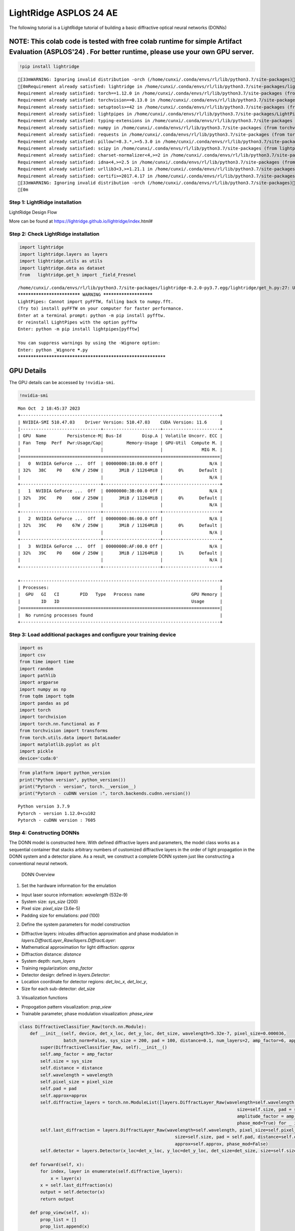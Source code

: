 LightRidge ASPLOS 24 AE 
======================================================================

The following tutorial is a LightRidge tutorial of building a basic
diffractive optical neural networks (DONNs)

NOTE: This colab code is tested with free colab runtime for simple Artifact Evaluation (ASPLOS'24) . For better runtime, please use your own GPU server.
~~~~~~~~~~~~~~~~~~~~~~~~~~~~~~~~~~~~~~~~~~~~~~~~~~~~~~~~~~~~~~~~~~~~~~~~~~~~~~~~~~~~~~~~~~~~~~~~~~~~~~~~~~~~~~~~~~~~~~~~~~~~~~~~~~~~~~~~~~~~~~~~~~~~~~~~

.. code:: ipython3

    !pip install lightridge


.. parsed-literal::

    [33mWARNING: Ignoring invalid distribution -orch (/home/cunxi/.conda/envs/rl/lib/python3.7/site-packages)[0m[33m
    [0mRequirement already satisfied: lightridge in /home/cunxi/.conda/envs/rl/lib/python3.7/site-packages/lightridge-0.2.0-py3.7.egg (0.2.0)
    Requirement already satisfied: torch==1.12.0 in /home/cunxi/.conda/envs/rl/lib/python3.7/site-packages (from lightridge) (1.12.0)
    Requirement already satisfied: torchvision==0.13.0 in /home/cunxi/.conda/envs/rl/lib/python3.7/site-packages (from lightridge) (0.13.0)
    Requirement already satisfied: setuptools>=42 in /home/cunxi/.conda/envs/rl/lib/python3.7/site-packages (from lightridge) (52.0.0.post20210125)
    Requirement already satisfied: lightpipes in /home/cunxi/.conda/envs/rl/lib/python3.7/site-packages/LightPipes-2.1.0-py3.7.egg (from lightridge) (2.1.0)
    Requirement already satisfied: typing-extensions in /home/cunxi/.conda/envs/rl/lib/python3.7/site-packages (from torch==1.12.0->lightridge) (4.5.0)
    Requirement already satisfied: numpy in /home/cunxi/.conda/envs/rl/lib/python3.7/site-packages (from torchvision==0.13.0->lightridge) (1.19.2)
    Requirement already satisfied: requests in /home/cunxi/.conda/envs/rl/lib/python3.7/site-packages (from torchvision==0.13.0->lightridge) (2.31.0)
    Requirement already satisfied: pillow!=8.3.*,>=5.3.0 in /home/cunxi/.conda/envs/rl/lib/python3.7/site-packages (from torchvision==0.13.0->lightridge) (9.3.0)
    Requirement already satisfied: scipy in /home/cunxi/.conda/envs/rl/lib/python3.7/site-packages (from lightpipes->lightridge) (1.7.3)
    Requirement already satisfied: charset-normalizer<4,>=2 in /home/cunxi/.conda/envs/rl/lib/python3.7/site-packages (from requests->torchvision==0.13.0->lightridge) (3.0.1)
    Requirement already satisfied: idna<4,>=2.5 in /home/cunxi/.conda/envs/rl/lib/python3.7/site-packages (from requests->torchvision==0.13.0->lightridge) (3.4)
    Requirement already satisfied: urllib3<3,>=1.21.1 in /home/cunxi/.conda/envs/rl/lib/python3.7/site-packages (from requests->torchvision==0.13.0->lightridge) (1.26.15)
    Requirement already satisfied: certifi>=2017.4.17 in /home/cunxi/.conda/envs/rl/lib/python3.7/site-packages (from requests->torchvision==0.13.0->lightridge) (2020.12.5)
    [33mWARNING: Ignoring invalid distribution -orch (/home/cunxi/.conda/envs/rl/lib/python3.7/site-packages)[0m[33m
    [0m

Step 1: LightRidge installation
-------------------------------

.. raw:: html

   <h1>

LightRidge Design Flow

.. raw:: html

   </h1>


   <p>

.. raw:: html

   </p>

More can be found at https://lightridge.github.io/lightridge/index.html#

Step 2: Check LightRidge installation
-------------------------------------

.. code:: ipython3

    import lightridge
    import lightridge.layers as layers
    import lightridge.utils as utils
    import lightridge.data as dataset
    from   lightridge.get_h import _field_Fresnel


.. parsed-literal::

    /home/cunxi/.conda/envs/rl/lib/python3.7/site-packages/lightridge-0.2.0-py3.7.egg/lightridge/get_h.py:27: UserWarning: 
    **************************** WARNING ***********************
    LightPipes: Cannot import pyFFTW, falling back to numpy.fft.
    (Try to) install pyFFTW on your computer for faster performance.
    Enter at a terminal prompt: python -m pip install pyfftw.
    Or reinstall LightPipes with the option pyfftw
    Enter: python -m pip install lightpipes[pyfftw]
    
    You can suppress warnings by using the -Wignore option:
    Enter: python _Wignore *****.py
    *************************************************************


GPU Details
~~~~~~~~~~~

The GPU details can be accessed by ``!nvidia-smi``.

.. code:: ipython3

    !nvidia-smi


.. parsed-literal::

    Mon Oct  2 18:45:37 2023       
    +-----------------------------------------------------------------------------+
    | NVIDIA-SMI 510.47.03    Driver Version: 510.47.03    CUDA Version: 11.6     |
    |-------------------------------+----------------------+----------------------+
    | GPU  Name        Persistence-M| Bus-Id        Disp.A | Volatile Uncorr. ECC |
    | Fan  Temp  Perf  Pwr:Usage/Cap|         Memory-Usage | GPU-Util  Compute M. |
    |                               |                      |               MIG M. |
    |===============================+======================+======================|
    |   0  NVIDIA GeForce ...  Off  | 00000000:18:00.0 Off |                  N/A |
    | 32%   38C    P0    67W / 250W |      3MiB / 11264MiB |      0%      Default |
    |                               |                      |                  N/A |
    +-------------------------------+----------------------+----------------------+
    |   1  NVIDIA GeForce ...  Off  | 00000000:3B:00.0 Off |                  N/A |
    | 32%   39C    P0    66W / 250W |      3MiB / 11264MiB |      0%      Default |
    |                               |                      |                  N/A |
    +-------------------------------+----------------------+----------------------+
    |   2  NVIDIA GeForce ...  Off  | 00000000:86:00.0 Off |                  N/A |
    | 32%   39C    P0    67W / 250W |      3MiB / 11264MiB |      0%      Default |
    |                               |                      |                  N/A |
    +-------------------------------+----------------------+----------------------+
    |   3  NVIDIA GeForce ...  Off  | 00000000:AF:00.0 Off |                  N/A |
    | 32%   39C    P0    66W / 250W |      3MiB / 11264MiB |      1%      Default |
    |                               |                      |                  N/A |
    +-------------------------------+----------------------+----------------------+
                                                                                   
    +-----------------------------------------------------------------------------+
    | Processes:                                                                  |
    |  GPU   GI   CI        PID   Type   Process name                  GPU Memory |
    |        ID   ID                                                   Usage      |
    |=============================================================================|
    |  No running processes found                                                 |
    +-----------------------------------------------------------------------------+


Step 3: Load additional packages and configure your training device
-------------------------------------------------------------------

.. code:: ipython3

    import os
    import csv
    from time import time
    import random
    import pathlib
    import argparse
    import numpy as np
    from tqdm import tqdm
    import pandas as pd
    import torch
    import torchvision
    import torch.nn.functional as F
    from torchvision import transforms
    from torch.utils.data import DataLoader
    import matplotlib.pyplot as plt
    import pickle
    device='cuda:0'

.. code:: ipython3

    from platform import python_version
    print("Python version", python_version())
    print("Pytorch - version", torch.__version__)
    print("Pytorch - cuDNN version :", torch.backends.cudnn.version())


.. parsed-literal::

    Python version 3.7.9
    Pytorch - version 1.12.0+cu102
    Pytorch - cuDNN version : 7605


Step 4: Constructing DONNs
--------------------------

The DONN model is constructed here. With defined diffractive layers and
parameters, the model class works as a sequential container that stacks
arbitrary numbers of customized diffractive layers in the order of light
propagation in the DONN system and a detector plane. As a result, we
construct a complete DONN system just like constructing a conventional
neural network.

.. figure:: https://lightridge.github.io/lightridge/_images/sci18.jpg
   :alt: DONN Overview

   DONN Overview

1. Set the hardware information for the emulation

-  Input laser source information: *wavelength* (532e-9)
-  System size: *sys\_size* (200)
-  Pixel size: *pixel\_size* (3.6e-5)
-  Padding size for emulations: *pad* (100)

2. Define the system parameters for model construction

-  Diffractive layers: inlcudes diffraction approximation and phase
   modulation in *layers.DiffractLayer\_Raw/layers.DiffractLayer*:
-  Mathematical approximation for light diffraction: *approx*
-  Diffraction distance: *distance*
-  System depth: *num\_layers*
-  Training regularization: *amp\_factor*

-  Detector design: defined in *layers.Detector*:
-  Location coordinate for detector regions: *det\_loc\_x, det\_loc\_y*,
-  Size for each sub-detector: *det\_size*

3. Visualization functions

-  Propogation pattern visualization: *prop\_view*
-  Trainable parameter, phase modulation visualization: *phase\_view*

.. code:: ipython3

    class DiffractiveClassifier_Raw(torch.nn.Module):
        def __init__(self, device, det_x_loc, det_y_loc, det_size, wavelength=5.32e-7, pixel_size=0.000036,
                     batch_norm=False, sys_size = 200, pad = 100, distance=0.1, num_layers=2, amp_factor=6, approx="Fresnel3"):
            super(DiffractiveClassifier_Raw, self).__init__()
            self.amp_factor = amp_factor
            self.size = sys_size
            self.distance = distance
            self.wavelength = wavelength
            self.pixel_size = pixel_size
            self.pad = pad
            self.approx=approx
            self.diffractive_layers = torch.nn.ModuleList([layers.DiffractLayer_Raw(wavelength=self.wavelength, pixel_size=self.pixel_size,
                                                                                        size=self.size, pad = self.pad, distance=self.distance,
                                                                                        amplitude_factor = amp_factor, approx=self.approx,
                                                                                        phase_mod=True) for _ in range(num_layers)])
            self.last_diffraction = layers.DiffractLayer_Raw(wavelength=self.wavelength, pixel_size=self.pixel_size,
                                                                size=self.size, pad = self.pad, distance=self.distance,
                                                                approx=self.approx, phase_mod=False)
            self.detector = layers.Detector(x_loc=det_x_loc, y_loc=det_y_loc, det_size=det_size, size=self.size)
    
        def forward(self, x):
            for index, layer in enumerate(self.diffractive_layers):
                x = layer(x)
            x = self.last_diffraction(x)
            output = self.detector(x)
            return output
    
        def prop_view(self, x):
            prop_list = []
            prop_list.append(x)
            x = x #* self.amp_factor
            for index, layer in enumerate(self.diffractive_layers):
                x = layer(x)
                prop_list.append(x)
            x = self.last_diffraction(x)
            prop_list.append(x)
            for i in range(x.shape[0]):
                print(i)
                utils.forward_func_visualization(prop_list, self.size, fname="mnist_%s.pdf" % i, idx=i, intensity_plot=False)
            output = self.detector(x)
            return
    
        def phase_view(self, cmap="hsv"):
            phase_list = []
            for index, layer in enumerate(self.diffractive_layers):
                phase_list.append(layer.phase)
            print(phase_list[0].shape)
            utils.phase_visualization(phase_list,size=self.size, cmap=cmap, fname="prop_view_reflection.pdf")
            return

Step 5: Training DONNs
----------------------

The fully differentiable DONN system can use conventional
backpropagation engine to optimize.

.. code:: ipython3

    def train(model,train_dataloader, val_dataloader, epochs, lr):
        criterion = torch.nn.MSELoss(reduction='sum').to(device)
        print('training starts.')
        optimizer = torch.optim.Adam(model.parameters(), lr=lr)
        scheduler = torch.optim.lr_scheduler.StepLR(optimizer,step_size=20, gamma=0.5)
    
        for epoch in range(epochs):
            log = []
            model.train()
            train_len = 0.0
            train_running_counter = 0.0
            train_running_loss = 0.0
            tk0 = tqdm(train_dataloader, ncols=150, total=int(len(train_dataloader)))
            for train_iter, train_data_batch in enumerate(tk0):
                train_images, train_labels = utils.data_to_cplex(train_data_batch, device='cuda:0')
                train_outputs = model(train_images)
                train_loss_ = criterion(train_outputs, train_labels)
                train_counter_ = torch.eq(torch.argmax(train_labels, dim=1), torch.argmax(train_outputs, dim=1)).float().sum()
    
                optimizer.zero_grad()
                train_loss_.backward(retain_graph=True)
                optimizer.step()
                train_len += len(train_labels)
                train_running_loss += train_loss_.item()
                train_running_counter += train_counter_
    
                train_loss = train_running_loss / train_len
                train_accuracy = train_running_counter / train_len
    
                tk0.set_description_str('Epoch {}/{} : Training'.format(epoch, epochs))
                tk0.set_postfix({'Train_Loss': '{:.2f}'.format(train_loss), 'Train_Accuracy': '{:.5f}'.format(train_accuracy)})
            scheduler.step()
            val_loss, val_accuracy = eval(model, val_dataloader, epoch)
    
    
        return train_loss, train_accuracy, val_loss, val_accuracy, log

.. code:: ipython3

    def eval(model, val_dataloader, epoch):
        criterion = torch.nn.MSELoss(reduction='sum').to(device)
        with torch.no_grad():
            model.eval()
            val_len = 0.0
            val_running_counter = 0.0
            val_running_loss = 0.0
    
            tk1 = tqdm(val_dataloader, ncols=100, total=int(len(val_dataloader)))
            for val_iter, val_data_batch in enumerate(tk1):
                val_images, val_labels = utils.data_to_cplex(val_data_batch,device='cuda:0')
                val_outputs = model(val_images)
    
                val_loss_ = criterion(val_outputs, val_labels)
                val_counter_ = torch.eq(torch.argmax(val_labels, dim=1), torch.argmax(val_outputs, dim=1)).float().sum()
    
                val_len += len(val_labels)
                val_running_loss += val_loss_.item()
                val_running_counter += val_counter_
    
                val_loss = val_running_loss / val_len
                val_accuracy = val_running_counter / val_len
    
                tk1.set_description_str('Validating')
                tk1.set_postfix({'Val_Loss': '{:.5f}'.format(val_loss), 'Val_Accuarcy': '{:.5f}'.format(val_accuracy)})
        return val_loss, val_accuracy

.. code:: ipython3

    # Parameters define
    batch_size = 500
    sys_size = 200
    distance = 0.3
    pixel_size = 3.6e-5
    pad = 100
    wavelength = 5.32e-7
    approx = 'Fresnel'
    amp_factor = 1.5
    depth = 5
    device = "cuda:0"
    epochs = 10
    lr = 0.1
    det_x_loc = [40, 40, 40, 90, 90, 90, 90, 140, 140, 140]
    det_y_loc = [40, 90, 140, 30, 70, 110, 150, 40, 90, 140]
    det_size = 20

.. code:: ipython3

    # dataset loader
    load_dataset = dataset.load_dataset(batch_size = batch_size, system_size = sys_size, datapath = "./data")
    train_dataloader, val_dataloader = load_dataset.MNIST()
    #train_dataloader, val_dataloader = load_dataset.FMNIST()
    
    # model construction
    model = DiffractiveClassifier_Raw(num_layers=depth, batch_norm =False,device=device,
                            #det_y_loc = [105, 125, 145, 95, 115, 135, 155, 105, 125, 145], #det_y_loc = [175,195,215,165,185,205,225,175,195,215],
                            #det_x_loc = [105, 105, 105, 125, 125, 125, 125, 145, 145, 145], #, det_x_loc = [175,175,175,195,195,195,195,215,215,215],
                            #det_size = 10,
                            det_x_loc = det_x_loc,
                            det_y_loc = det_y_loc,
                            det_size = det_size,
                            wavelength=wavelength, pixel_size = pixel_size, sys_size=sys_size, pad = pad,
                            distance=distance,amp_factor=amp_factor, approx=approx)
    model.to(device)
    
    # mode training
    train(model, train_dataloader, val_dataloader, epochs, lr)


.. parsed-literal::

    Network is constructed using Fresnel approximation
    Network is constructed using Fresnel approximation


.. parsed-literal::

    /home/cunxi/.conda/envs/rl/lib/python3.7/site-packages/torchvision/transforms/transforms.py:333: UserWarning: Argument 'interpolation' of type int is deprecated since 0.13 and will be removed in 0.15. Please use InterpolationMode enum.
      "Argument 'interpolation' of type int is deprecated since 0.13 and will be removed in 0.15. "


.. parsed-literal::

    Network is constructed using Fresnel approximation
    Network is constructed using Fresnel approximation
    Network is constructed using Fresnel approximation
    Network is constructed using Fresnel approximation
    training starts.


.. parsed-literal::

    Epoch 0/10 : Training: 100%|███████████████████████████████████████████████| 120/120 [00:30<00:00,  3.92it/s, Train_Loss=0.27, Train_Accuracy=0.85105]
    Validating: 100%|███████████| 20/20 [00:03<00:00,  5.43it/s, Val_Loss=0.18133, Val_Accuarcy=0.91200]
    Epoch 1/10 : Training: 100%|███████████████████████████████████████████████| 120/120 [00:29<00:00,  4.12it/s, Train_Loss=0.18, Train_Accuracy=0.91420]
    Validating: 100%|███████████| 20/20 [00:03<00:00,  5.99it/s, Val_Loss=0.16733, Val_Accuarcy=0.91910]
    Epoch 2/10 : Training: 100%|███████████████████████████████████████████████| 120/120 [00:28<00:00,  4.16it/s, Train_Loss=0.17, Train_Accuracy=0.91818]
    Validating: 100%|███████████| 20/20 [00:03<00:00,  5.47it/s, Val_Loss=0.15881, Val_Accuarcy=0.92290]
    Epoch 3/10 : Training: 100%|███████████████████████████████████████████████| 120/120 [00:29<00:00,  4.14it/s, Train_Loss=0.16, Train_Accuracy=0.92145]
    Validating: 100%|███████████| 20/20 [00:03<00:00,  5.93it/s, Val_Loss=0.15401, Val_Accuarcy=0.92710]
    Epoch 4/10 : Training: 100%|███████████████████████████████████████████████| 120/120 [00:29<00:00,  4.13it/s, Train_Loss=0.16, Train_Accuracy=0.92262]
    Validating: 100%|███████████| 20/20 [00:03<00:00,  5.37it/s, Val_Loss=0.15312, Val_Accuarcy=0.92860]
    Epoch 5/10 : Training: 100%|███████████████████████████████████████████████| 120/120 [00:28<00:00,  4.19it/s, Train_Loss=0.16, Train_Accuracy=0.92418]
    Validating: 100%|███████████| 20/20 [00:03<00:00,  5.87it/s, Val_Loss=0.15291, Val_Accuarcy=0.92760]
    Epoch 6/10 : Training: 100%|███████████████████████████████████████████████| 120/120 [00:29<00:00,  4.09it/s, Train_Loss=0.16, Train_Accuracy=0.92473]
    Validating: 100%|███████████| 20/20 [00:03<00:00,  5.63it/s, Val_Loss=0.14868, Val_Accuarcy=0.92990]
    Epoch 7/10 : Training: 100%|███████████████████████████████████████████████| 120/120 [00:28<00:00,  4.20it/s, Train_Loss=0.16, Train_Accuracy=0.92563]
    Validating: 100%|███████████| 20/20 [00:03<00:00,  5.59it/s, Val_Loss=0.14892, Val_Accuarcy=0.92900]
    Epoch 8/10 : Training: 100%|███████████████████████████████████████████████| 120/120 [00:28<00:00,  4.15it/s, Train_Loss=0.16, Train_Accuracy=0.92585]
    Validating: 100%|███████████| 20/20 [00:03<00:00,  5.81it/s, Val_Loss=0.14832, Val_Accuarcy=0.93030]
    Epoch 9/10 : Training: 100%|███████████████████████████████████████████████| 120/120 [00:29<00:00,  4.12it/s, Train_Loss=0.15, Train_Accuracy=0.92633]
    Validating: 100%|███████████| 20/20 [00:03<00:00,  5.99it/s, Val_Loss=0.14873, Val_Accuarcy=0.93260]




.. parsed-literal::

    (0.15468412818908692,
     tensor(0.9263, device='cuda:0'),
     0.14872540073394774,
     tensor(0.9326, device='cuda:0'),
     [])



**Note: We only showcase 10 epochs in this tutorial example to save the
time. To reproduce the full results, you will need 100 epochs as
reported in our paper.**

Step 6: Visualizations
----------------------

.. code:: ipython3

    # Visualization for phase modulation
    model.phase_view(cmap="hsv")


.. parsed-literal::

    torch.Size([200, 200])



.. image:: lightridge_tutorial_ASPLOS24_files/lightridge_tutorial_ASPLOS24_20_1.png


.. code:: ipython3

    # Visualization for propagation
    transform = transforms.Compose([transforms.Resize((sys_size),interpolation=2),transforms.ToTensor()])
    val_dataset = torchvision.datasets.MNIST("./data/", train=False, transform=transform, download=True)
    
    with torch.no_grad():
      model.eval()
      # feel free to add more round of inference test to see the magic of DONNs in Tasks!
      # You just need to replace the index of the val_dataset vector.
      # example round 1
      val_img, val_label =val_dataset[0]
      model.prop_view(val_img.to(device))
      # example round 2
      val_img, val_label =val_dataset[100]
      model.prop_view(val_img.to(device))


.. parsed-literal::

    0
    7 torch.Size([200, 200])
    0
    7 torch.Size([200, 200])



.. image:: lightridge_tutorial_ASPLOS24_files/lightridge_tutorial_ASPLOS24_21_1.png



.. image:: lightridge_tutorial_ASPLOS24_files/lightridge_tutorial_ASPLOS24_21_2.png



.. image:: lightridge_tutorial_ASPLOS24_files/lightridge_tutorial_ASPLOS24_21_3.png



.. image:: lightridge_tutorial_ASPLOS24_files/lightridge_tutorial_ASPLOS24_21_4.png


Step7: Change the DONN model with codesign information
------------------------------------------------------

The measured quantization vector w.r.t the SLM is stored in folder
*device\_parameters* including the phase measurements, i.e., phase
modulation vs applied voltage stage, in *phase.csv*, and the intensity
measurements, i.e., intensity modulation vs applied voltage stage, in
*intensity.csv*.

.. code:: ipython3

    class DiffractiveClassifier_Codesign(torch.nn.Module):
        def __init__(self, phase_func, intensity_func, device, det_x_loc, det_y_loc, det_size, wavelength=5.32e-7, pixel_size=0.000036,
                     batch_norm=False, sys_size = 200, pad = 100, distance=0.1, num_layers=2, precision=256, amp_factor=6, approx="Fresnel3"):
            super(DiffractiveClassifier_Codesign, self).__init__()
            self.amp_factor = amp_factor
            self.size = sys_size
            self.distance = distance
            self.wavelength = wavelength
            self.pixel_size = pixel_size
            self.pad = pad
            self.approx=approx
            self.phase_func = phase_func.to(device)
            self.intensity_func = intensity_func.to(device)
            self.precision = precision
            self.diffractive_layers = torch.nn.ModuleList([layers.DiffractLayer(self.phase_func, self.intensity_func, wavelength=self.wavelength, pixel_size=self.pixel_size,
                                                                                size=self.size, pad = self.pad, distance=self.distance, precision=self.precision,
                                                                                amplitude_factor=amp_factor, approx=self.approx, phase_mod=True) for _ in range(num_layers)])
            self.last_diffraction = layers.DiffractLayer(self.phase_func, self.intensity_func, wavelength=self.wavelength, pixel_size=self.pixel_size,
                                                                size=self.size, pad = self.pad, distance=self.distance, precision=self.precision,
                                                                approx=self.approx, phase_mod=False)
            self.detector = layers.Detector(x_loc=det_x_loc, y_loc=det_y_loc, det_size=det_size, size=self.size)
    
        def forward(self, x):
            for index, layer in enumerate(self.diffractive_layers):
                x = layer(x)
            x = self.last_diffraction(x)
            output = self.detector(x)
            return output
    
        def prop_view(self, x):
            prop_list = []
            prop_list.append(x)
            x = x #* self.amp_factor
            for index, layer in enumerate(self.diffractive_layers):
                x = layer(x)
                prop_list.append(x)
            x = self.last_diffraction(x)
            prop_list.append(x)
            for i in range(x.shape[0]):
                print(i)
                utils.forward_func_visualization(prop_list, self.size, fname="mnist_%s.pdf" % i, idx=i, intensity_plot=False)
            output = self.detector(x)
            return
    
        def phase_view(self, cmap="hsv"):
            phase_list = []
            for index, layer in enumerate(self.diffractive_layers):
                phase_list.append(torch.argmax(torch.nn.functional.gumbel_softmax(layer.voltage,tau=1,hard=True).cpu(), dim=-1))
            print(phase_list[0].shape)
            utils.phase_visualization(phase_list,size=self.size, cmap=cmap, fname="prop_view_reflection.pdf")
            return

Step 8: Add the device parameters.
----------------------------------

Download the SLM *device\_parameters* measured from our own setups. You
can just replace this part with your own hardware systems.

.. code:: ipython3

    # Parameters define
    batch_size = 100
    sys_size = 200
    distance = 0.3
    pixel_size = 3.6e-5
    pad = 100
    approx = 'Fresnel3'
    amp_factor = 5
    depth = 5
    device = "cuda:0"
    epochs = 3
    lr = 0.7
    precision = 64


.. code:: ipython3

    !mkdir device_parameters
    !wget https://lightridge.github.io/lightridge/ASPLOS23_AE/intensity.csv
    !wget https://lightridge.github.io/lightridge/ASPLOS23_AE/phase.csv
    !mv intensity.csv device_parameters/
    !mv phase.csv device_parameters/
    
    phase_file =  "./device_parameters/phase.csv"
    phase_function = utils.phase_func(phase_file,  i_k=precision)
    #with open('phase_file.npy', 'wb') as f_phase:
    #    np.save(f_phase, phase_function.cpu().numpy())
    
    intensity_file =  "./device_parameters/intensity.csv"
    intensity_function = utils.intensity_func(intensity_file,  i_k=precision)
    #with open('intensity_file.npy', 'wb') as f_amp:
    #    np.save(f_amp, intensity_function.cpu().numpy())



.. parsed-literal::

    mkdir: cannot create directory 'device_parameters': File exists
    --2023-10-02 18:51:11--  https://lightridge.github.io/lightridge/ASPLOS23_AE/intensity.csv
    Resolving lightridge.github.io (lightridge.github.io)... 185.199.108.153, 185.199.109.153, 185.199.110.153, ...
    Connecting to lightridge.github.io (lightridge.github.io)|185.199.108.153|:443... connected.
    HTTP request sent, awaiting response... 200 OK
    Length: 1660 (1.6K) [text/csv]
    Saving to: 'intensity.csv'
    
    100%[======================================>] 1,660       --.-K/s   in 0s      
    
    2023-10-02 18:51:11 (13.3 MB/s) - 'intensity.csv' saved [1660/1660]
    
    --2023-10-02 18:51:11--  https://lightridge.github.io/lightridge/ASPLOS23_AE/phase.csv
    Resolving lightridge.github.io (lightridge.github.io)... 185.199.109.153, 185.199.110.153, 185.199.111.153, ...
    Connecting to lightridge.github.io (lightridge.github.io)|185.199.109.153|:443... connected.
    HTTP request sent, awaiting response... 200 OK
    Length: 1596 (1.6K) [text/csv]
    Saving to: 'phase.csv'
    
    100%[======================================>] 1,596       --.-K/s   in 0s      
    
    2023-10-02 18:51:12 (12.8 MB/s) - 'phase.csv' saved [1596/1596]
    


.. code:: ipython3

    # dataset loader
    load_dataset = dataset.load_dataset(batch_size = batch_size, system_size = sys_size, datapath = "./data")
    train_dataloader, val_dataloader = load_dataset.MNIST()
    #train_dataloader, val_dataloader = load_dataset.FMNIST()
    
    # model construction
    model = DiffractiveClassifier_Codesign(num_layers=depth, batch_norm =False,device=device,
                            #det_y_loc = [105, 125, 145, 95, 115, 135, 155, 105, 125, 145], #det_y_loc = [175,195,215,165,185,205,225,175,195,215],
                            #det_x_loc = [105, 105, 105, 125, 125, 125, 125, 145, 145, 145], #, det_x_loc = [175,175,175,195,195,195,195,215,215,215],
                            #det_size = 10,
                            det_x_loc = [40, 40, 40, 90, 90, 90, 90, 140, 140, 140],
                            det_y_loc = [40, 90, 140, 30, 70, 110, 150, 40, 90, 140],
                            det_size = 20, precision=precision, phase_func=phase_function, intensity_func=intensity_function,
                            wavelength=5.32e-7, pixel_size = pixel_size, sys_size=sys_size, pad = pad,
                            distance=distance,amp_factor=amp_factor, approx=approx)
    model.to(device)
    
    # mode training
    train(model, train_dataloader, val_dataloader, epochs, lr)


.. parsed-literal::

    /home/cunxi/.conda/envs/rl/lib/python3.7/site-packages/lightridge-0.2.0-py3.7.egg/lightridge/layers.py:314: UserWarning: Creating a tensor from a list of numpy.ndarrays is extremely slow. Please consider converting the list to a single numpy.ndarray with numpy.array() before converting to a tensor. (Triggered internally at  ../torch/csrc/utils/tensor_new.cpp:204.)
      return_in_outK = torch.complex(torch.tensor([return_in_outK.real.astype('float32')]), torch.tensor([return_in_outK.imag.astype('float32')]))


.. parsed-literal::

    torch.complex64
    torch.complex64
    torch.complex64
    torch.complex64
    torch.complex64
    torch.complex64
    training starts.


.. parsed-literal::

    Epoch 0/3 : Training: 100%|████████████████████████████████████████████████| 600/600 [10:53<00:00,  1.09s/it, Train_Loss=0.25, Train_Accuracy=0.82963]
    Validating: 100%|█████████| 100/100 [01:21<00:00,  1.22it/s, Val_Loss=0.11307, Val_Accuarcy=0.92920]
    Epoch 1/3 : Training: 100%|████████████████████████████████████████████████| 600/600 [09:40<00:00,  1.03it/s, Train_Loss=0.09, Train_Accuracy=0.94047]
    Validating: 100%|█████████| 100/100 [01:16<00:00,  1.30it/s, Val_Loss=0.07396, Val_Accuarcy=0.95360]
    Epoch 2/3 : Training: 100%|████████████████████████████████████████████████| 600/600 [11:16<00:00,  1.13s/it, Train_Loss=0.07, Train_Accuracy=0.95822]
    Validating: 100%|█████████| 100/100 [01:25<00:00,  1.17it/s, Val_Loss=0.06191, Val_Accuarcy=0.96250]




.. parsed-literal::

    (0.06904635597666105,
     tensor(0.9582, device='cuda:0'),
     0.06190526315681636,
     tensor(0.9625, device='cuda:0'),
     [])



.. code:: ipython3

    # Visualization for phase modulation
    model.phase_view(cmap="hsv")


.. parsed-literal::

    torch.Size([200, 200])



.. image:: lightridge_tutorial_ASPLOS24_files/lightridge_tutorial_ASPLOS24_28_1.png


.. code:: ipython3

    # Visualization for propagation
    transform = transforms.Compose([transforms.Resize((sys_size),interpolation=2),transforms.ToTensor()])
    val_dataset = torchvision.datasets.MNIST("./data/", train=False, transform=transform, download=True)
    
    with torch.no_grad():
      model.eval()
      val_img, val_label =val_dataset[900]
      model.prop_view(val_img.to(device))
      val_img, val_label =val_dataset[11]
      model.prop_view(val_img.to(device))


.. parsed-literal::

    0
    7 torch.Size([200, 200])
    0
    7 torch.Size([200, 200])



.. image:: lightridge_tutorial_ASPLOS24_files/lightridge_tutorial_ASPLOS24_29_1.png



.. image:: lightridge_tutorial_ASPLOS24_files/lightridge_tutorial_ASPLOS24_29_2.png



.. image:: lightridge_tutorial_ASPLOS24_files/lightridge_tutorial_ASPLOS24_29_3.png



.. image:: lightridge_tutorial_ASPLOS24_files/lightridge_tutorial_ASPLOS24_29_4.png

